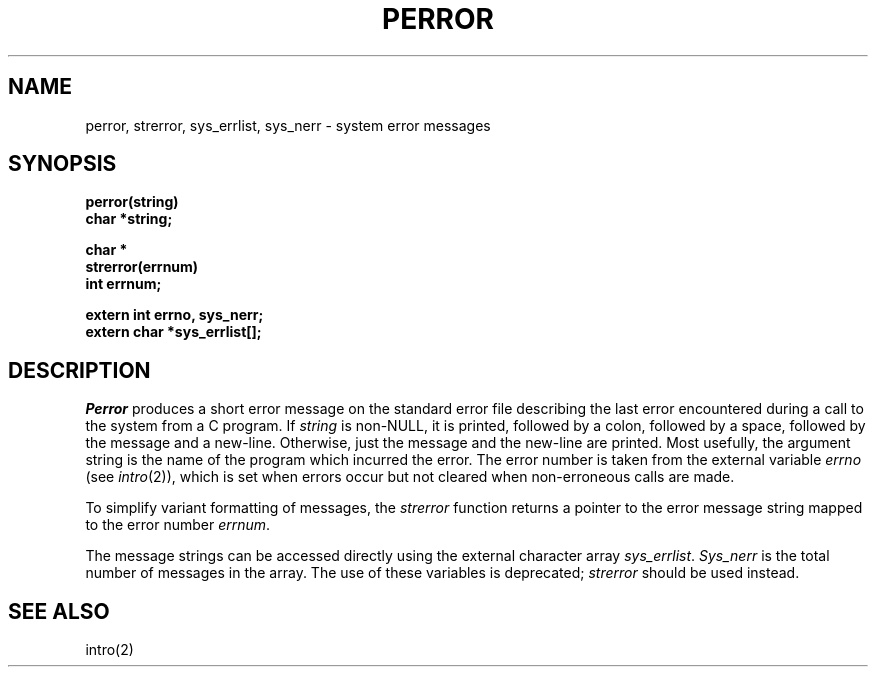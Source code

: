 .\" Copyright (c) 1980 Regents of the University of California.
.\" All rights reserved.  The Berkeley software License Agreement
.\" specifies the terms and conditions for redistribution.
.\"
.\"	@(#)strerror.3	6.4 (Berkeley) 06/24/90
.\"
.TH PERROR 3  ""
.UC 4
.SH NAME
perror, strerror, sys_errlist, sys_nerr \- system error messages
.SH SYNOPSIS
.nf
.B perror(string)
.B char *string;
.PP
.B char *
.B strerror(errnum)
.B int errnum;
.PP
.B extern int errno, sys_nerr;
.B extern char *sys_errlist[];
.fi
.SH DESCRIPTION
.I Perror
produces a short error message on the standard error file
describing the last error encountered during a call
to the system from a C program.  If
.I string
is non-NULL, it is printed, followed by a colon, followed by a space,
followed by the message and a new-line.  Otherwise, just the
message and the new-line are printed.  Most usefully, the argument
string is the name of the program which incurred the error.
The error number is taken from the external variable
.I errno
(see
.IR intro (2)),
which is set when errors occur but not cleared when
non-erroneous calls are made.
.PP
To simplify variant formatting of messages, the
.I strerror
function returns a pointer to the error message string mapped
to the error number
.IR errnum .
.PP
The message strings can be accessed directly using the external
character array
.IR sys_errlist .
.I Sys_nerr
is the total number of messages in the array.  The use of these
variables is deprecated;
.I strerror
should be used instead.
.SH "SEE ALSO"
intro(2)
